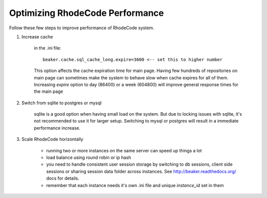 .. _performance:

================================
Optimizing RhodeCode Performance
================================


Follow these few steps to improve performance of RhodeCode system.


1. Increase cache

    in the .ini file::
       
     beaker.cache.sql_cache_long.expire=3600 <-- set this to higher number

    This option affects the cache expiration time for main page. Having
    few hundreds of repositories on main page can sometimes make the system
    to behave slow when cache expires for all of them. Increasing `expire`
    option to day (86400) or a week (604800) will improve general response
    times for the main page

2. Switch from sqlite to postgres or mysql
    
    sqlite is a good option when having small load on the system. But due to
    locking issues with sqlite, it's not recommended to use it for larger
    setup. Switching to mysql or postgres will result in a immediate
    performance increase.
    
3. Scale RhodeCode horizontally
    

    - running two or more instances on the same server can speed up things a lot
    - load balance using round robin or ip hash
    - you need to handle consistent user session storage by switching to 
      db sessions, client side sessions or sharing session data folder across 
      instances. See http://beaker.readthedocs.org/ docs for details.
    - remember that each instance needs it's own .ini file and unique
      `instance_id` set in them